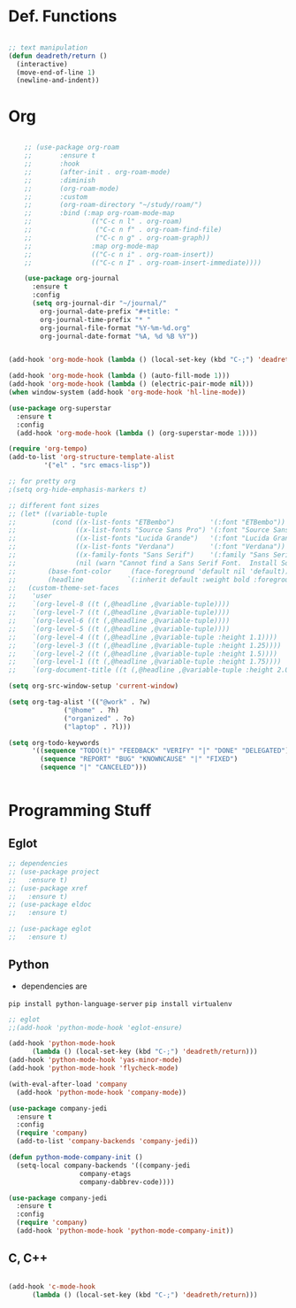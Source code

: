 #+STARTUP: overview

* Def. Functions

#+BEGIN_SRC emacs-lisp

  ;; text manipulation
  (defun deadreth/return ()
    (interactive)
    (move-end-of-line 1)
    (newline-and-indent))

#+END_SRC
* Org

  #+begin_src emacs-lisp

    ;; (use-package org-roam
    ;;       :ensure t
    ;;       :hook
    ;;       (after-init . org-roam-mode)
    ;;       :diminish
    ;;       (org-roam-mode)
    ;;       :custom
    ;;       (org-roam-directory "~/study/roam/")
    ;;       :bind (:map org-roam-mode-map
    ;;               (("C-c n l" . org-roam)
    ;;                ("C-c n f" . org-roam-find-file)
    ;;                ("C-c n g" . org-roam-graph))
    ;;               :map org-mode-map
    ;;               (("C-c n i" . org-roam-insert))
    ;;               (("C-c n I" . org-roam-insert-immediate))))

    (use-package org-journal
      :ensure t
      :config
      (setq org-journal-dir "~/journal/"
	    org-journal-date-prefix "#+title: "
	    org-journal-time-prefix "* "
	    org-journal-file-format "%Y-%m-%d.org"
	    org-journal-date-format "%A, %d %B %Y"))


(add-hook 'org-mode-hook (lambda () (local-set-key (kbd "C-;") 'deadreth/return)))

(add-hook 'org-mode-hook (lambda () (auto-fill-mode 1)))
(add-hook 'org-mode-hook (lambda () (electric-pair-mode nil)))
(when window-system (add-hook 'org-mode-hook 'hl-line-mode))

(use-package org-superstar
  :ensure t
  :config
  (add-hook 'org-mode-hook (lambda () (org-superstar-mode 1))))

(require 'org-tempo)
(add-to-list 'org-structure-template-alist
	     '("el" . "src emacs-lisp"))

;; for pretty org
;(setq org-hide-emphasis-markers t)

;; different font sizes
;; (let* ((variable-tuple
;;         (cond ((x-list-fonts "ETBembo")         '(:font "ETBembo"))
;;               ((x-list-fonts "Source Sans Pro") '(:font "Source Sans Pro"))
;;               ((x-list-fonts "Lucida Grande")   '(:font "Lucida Grande"))
;;               ((x-list-fonts "Verdana")         '(:font "Verdana"))
;;               ((x-family-fonts "Sans Serif")    '(:family "Sans Serif"))
;;               (nil (warn "Cannot find a Sans Serif Font.  Install Source Sans Pro."))))
;;        (base-font-color     (face-foreground 'default nil 'default))
;;        (headline           `(:inherit default :weight bold :foreground ,base-font-color)))
;;   (custom-theme-set-faces
;;    'user
;;    `(org-level-8 ((t (,@headline ,@variable-tuple))))
;;    `(org-level-7 ((t (,@headline ,@variable-tuple))))
;;    `(org-level-6 ((t (,@headline ,@variable-tuple))))
;;    `(org-level-5 ((t (,@headline ,@variable-tuple))))
;;    `(org-level-4 ((t (,@headline ,@variable-tuple :height 1.1))))
;;    `(org-level-3 ((t (,@headline ,@variable-tuple :height 1.25))))
;;    `(org-level-2 ((t (,@headline ,@variable-tuple :height 1.5))))
;;    `(org-level-1 ((t (,@headline ,@variable-tuple :height 1.75))))
;;    `(org-document-title ((t (,@headline ,@variable-tuple :height 2.0 :underline nil))))))

(setq org-src-window-setup 'current-window)

(setq org-tag-alist '(("@work" . ?w)
		      ("@home" . ?h)
		      ("organized" . ?o)
		      ("laptop" . ?l)))

(setq org-todo-keywords
      '((sequence "TODO(t)" "FEEDBACK" "VERIFY" "|" "DONE" "DELEGATED")
        (sequence "REPORT" "BUG" "KNOWNCAUSE" "|" "FIXED")
        (sequence "|" "CANCELED")))


  #+end_src

* Programming Stuff

** Eglot

#+begin_src emacs-lisp
  ;; dependencies
  ;; (use-package project
  ;;   :ensure t)
  ;; (use-package xref
  ;;   :ensure t)
  ;; (use-package eldoc
  ;;   :ensure t)

  ;; (use-package eglot
  ;;   :ensure t)
#+end_src

** Python

   + dependencies are
   =pip install python-language-server=
   =pip install virtualenv=

#+begin_src emacs-lisp
  ;; eglot
  ;;(add-hook 'python-mode-hook 'eglot-ensure)

  (add-hook 'python-mode-hook
	    (lambda () (local-set-key (kbd "C-;") 'deadreth/return)))
  (add-hook 'python-mode-hook 'yas-minor-mode)
  (add-hook 'python-mode-hook 'flycheck-mode)

  (with-eval-after-load 'company
    (add-hook 'python-mode-hook 'company-mode))

  (use-package company-jedi
    :ensure t
    :config
    (require 'company)
    (add-to-list 'company-backends 'company-jedi))

  (defun python-mode-company-init ()
    (setq-local company-backends '((company-jedi
				    company-etags
				    company-dabbrev-code))))

  (use-package company-jedi
    :ensure t
    :config
    (require 'company)
    (add-hook 'python-mode-hook 'python-mode-company-init))
#+end_src

** C, C++

#+begin_src emacs-lisp

  (add-hook 'c-mode-hook
	    (lambda () (local-set-key (kbd "C-;") 'deadreth/return)))

#+end_src
